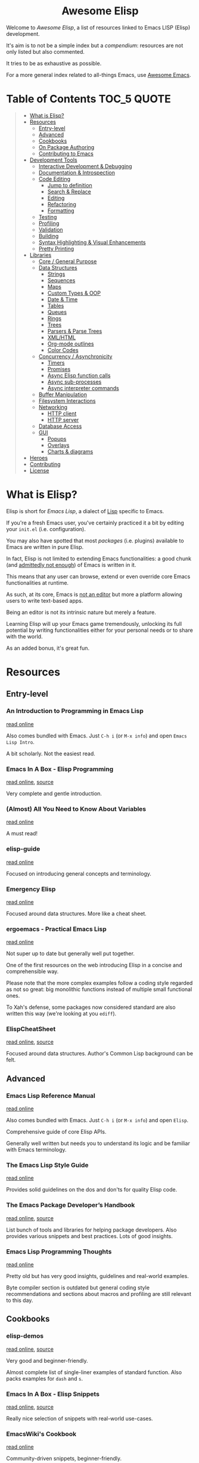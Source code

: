 #+HTML:<div align=center><a href="https://github.com/p3r7/awesome-elisp"><img alt="Emacs Logo" width="240" height="240" src="https://upload.wikimedia.org/wikipedia/commons/0/08/EmacsIcon.svg"></a>

* Awesome Elisp

#+HTML:</div>

Welcome to /Awesome Elisp/, a list of resources linked to Emacs LISP (Elisp) development.

It's aim is to not be a simple index but a /compendium/: resources are not only listed but also commented.

It tries to be as exhaustive as possible.

For a more general index related to all-things Emacs, use [[https://github.com/emacs-tw/awesome-emacs][Awesome Emacs]].


* Table of Contents                                                     :TOC_5:QUOTE:
#+BEGIN_QUOTE
- [[#what-is-elisp][What is Elisp?]]
- [[#resources][Resources]]
  - [[#entry-level][Entry-level]]
  - [[#advanced][Advanced]]
  - [[#cookbooks][Cookbooks]]
  - [[#on-package-authoring][On Package Authoring]]
  - [[#contributing-to-emacs][Contributing to Emacs]]
- [[#development-tools][Development Tools]]
  - [[#interactive-development--debugging][Interactive Development & Debugging]]
  - [[#documentation--introspection][Documentation & Introspection]]
  - [[#code-editing][Code Editing]]
    - [[#jump-to-definition][Jump to definition]]
    - [[#search--replace][Search & Replace]]
    - [[#editing][Editing]]
    - [[#refactoring][Refactoring]]
    - [[#formatting][Formatting]]
  - [[#testing][Testing]]
  - [[#profiling][Profiling]]
  - [[#validation][Validation]]
  - [[#building][Building]]
  - [[#syntax-highlighting--visual-enhancements][Syntax Highlighting & Visual Enhancements]]
  - [[#pretty-printing][Pretty Printing]]
- [[#libraries][Libraries]]
  - [[#core--general-purpose][Core / General Purpose]]
  - [[#data-structures][Data Structures]]
    - [[#strings][Strings]]
    - [[#sequences][Sequences]]
    - [[#maps][Maps]]
    - [[#custom-types--oop][Custom Types & OOP]]
    - [[#date--time][Date & Time]]
    - [[#tables][Tables]]
    - [[#queues][Queues]]
    - [[#rings][Rings]]
    - [[#trees][Trees]]
    - [[#parsers--parse-trees][Parsers & Parse Trees]]
    - [[#xmlhtml][XML/HTML]]
    - [[#org-mode-outlines][Org-mode outlines]]
    - [[#color-codes][Color Codes]]
  - [[#concurrency--asynchronicity][Concurrency / Asynchronicity]]
    - [[#timers][Timers]]
    - [[#promises][Promises]]
    - [[#async-elisp-function-calls][Async Elisp function calls]]
    - [[#async-sub-processes][Async sub-processes]]
    - [[#async-interpreter-commands][Async interpreter commands]]
  - [[#buffer-manipulation][Buffer Manipulation]]
  - [[#filesystem-interactions][Filesystem Interactions]]
  - [[#networking][Networking]]
    - [[#http-client][HTTP client]]
    - [[#http-server][HTTP server]]
  - [[#database-access][Database Access]]
  - [[#gui][GUI]]
    - [[#popups][Popups]]
    - [[#overlays][Overlays]]
    - [[#charts--diagrams][Charts & diagrams]]
- [[#heroes][Heroes]]
- [[#contributing][Contributing]]
- [[#license][License]]
#+END_QUOTE


* What is Elisp?

  Elisp is short for /Emacs Lisp/, a dialect of [[https://en.wikipedia.org/wiki/Lisp_programming_language][Lisp]] specific to Emacs.

  If you're a fresh Emacs user, you've certainly practiced it a bit by editing your =init.el= (i.e. configuration).

  You may also have spotted that most /packages/ (i.e. plugins) available to Emacs are written in pure Elisp.

  In fact, Elisp is not limited to extending Emacs functionalities: a good chunk (and [[https://archive.fosdem.org/2020/schedule/event/emacsthoughts/][admittedly not enough]]) of Emacs is written in it.

  This means that any user can browse, extend or even override core Emacs functionalities at runtime.

  As such, at its core, Emacs is [[https://www.eigenbahn.com/2020/01/12/emacs-is-no-editor][not an editor]] but more a platform allowing users to write text-based apps.

  Being an editor is not its intrinsic nature but merely a feature.

  Learning Elisp will up your Emacs game tremendously, unlocking its full potential by writing functionalities either for your personal needs or to share with the world.

  As an added bonus, it's great fun.


* Resources

** Entry-level

*** An Introduction to Programming in Emacs Lisp

    [[https://www.gnu.org/software/emacs/manual/html_node/eintr/index.html][read online]]

    Also comes bundled with Emacs.
    Just =C-h i= (or =M-x info=) and open =Emacs Lisp Intro=.

    A bit scholarly. Not the easiest read.


*** Emacs In A Box - Elisp Programming

    [[http://caiorss.github.io/Emacs-Elisp-Programming/Elisp_Programming.html][read online]], [[https://github.com/caiorss/Emacs-Elisp-Programming/blob/master/Elisp_Programming.org][source]]

    Very complete and gentle introduction.


*** (Almost) All You Need to Know About Variables

    [[https://with-emacs.com/posts/tutorials/almost-all-you-need-to-know-about-variables/][read online]]

    A must read!


*** elisp-guide

    [[https://github.com/chrisdone/elisp-guide][read online]]

    Focused on introducing general concepts and terminology.


*** Emergency Elisp

    [[http://steve-yegge.blogspot.com/2008/01/emergency-elisp.html][read online]]

    Focused around data structures.
    More like a cheat sheet.


*** ergoemacs - Practical Emacs Lisp

    [[http://ergoemacs.org/emacs/elisp.html][read online]]

    Not super up to date but generally well put together.

    One of the first resources on the web introducing Elisp in a concise and comprehensible way.

    Please note that the more complex examples follow a coding style regarded as not so great: big monolithic functions instead of multiple small functional ones.

    To Xah's defense, some packages now considered standard are also written this way (we're looking at you =ediff=).


*** ElispCheatSheet

    [[https://alhassy.github.io/ElispCheatSheet/][read online]], [[https://github.com/alhassy/ElispCheatSheet][source]]

    Focused around data structures.
    Author's Common Lisp background can be felt.


** Advanced

*** Emacs Lisp Reference Manual

    [[https://www.gnu.org/software/emacs/manual/html_node/elisp/index.html][read online]]

    Also comes bundled with Emacs.
    Just =C-h i= (or =M-x info=) and open =Elisp=.

    Comprehensive guide of core Elisp APIs.

    Generally well written but needs you to understand its logic and be familiar with Emacs terminology.


*** The Emacs Lisp Style Guide

    [[https://github.com/bbatsov/emacs-lisp-style-guide][read online]]

    Provides solid guidelines on the dos and don'ts for quality Elisp code.


*** The Emacs Package Developer’s Handbook

    [[https://alphapapa.github.io/emacs-package-dev-handbook/][read online]], [[https://github.com/alphapapa/emacs-package-dev-handbook][source]]

    List bunch of tools and libraries for helping package developers.
    Also provides various snippets and best practices.
    Lots of good insights.


*** Emacs Lisp Programming Thoughts

    [[https://www.nongnu.org/emacs-tiny-tools/elisp-coding/][read online]]

    Pretty old but has very good insights, guidelines and real-world examples.

    Byte compiler section is outdated but general coding style recommendations and sections about macros and profiling are still relevant to this day.


** Cookbooks

*** elisp-demos

    [[https://github.com/xuchunyang/elisp-demos/blob/master/elisp-demos.org][read online]], [[https://github.com/xuchunyang/elisp-demos][source]]

    Very good and beginner-friendly.

    Almost complete list of single-liner examples of standard function.
    Also packs examples for =dash= and =s=.


*** Emacs In A Box - Elisp Snippets

    [[http://caiorss.github.io/Emacs-Elisp-Programming/Elisp_Snippets.html][read online]], [[https://github.com/caiorss/Emacs-Elisp-Programming/blob/master/Elisp_Snippets.org][source]]

    Really nice selection of snippets with real-world use-cases.


*** EmacsWiki's Cookbook

    [[https://www.emacswiki.org/emacs/ElispCookbook][read online]]

    Community-driven snippets, beginner-friendly.


*** @alphapapa's unpackaged.el

    [[https://alphapapa.github.io/unpackaged.el/][read online]], [[https://github.com/alphapapa/unpackaged.el][source]]

    Real-world selection of snippets, not beginner-friendly.


** On Package Authoring

   [[#the-emacs-lisp-styleguide][The Emacs Lisp Style Guide]] applies all the more in this context.


*** Article: Take Your Emacs to the Next Level by Writing Custom Packages

    [[https://spin.atomicobject.com/2016/05/27/write-emacs-package/][read online]]

    Real world experience of a user writing and submitting his first package.


*** MELPA recommandations

    [[https://github.com/melpa/melpa/blob/master/CONTRIBUTING.org#making-your-package-ready-for-inclusion][read online]]

    There's a high chance that you'll be uploading your package on [[https://melpa.org/][MELPA]].

    They have clear recommandations.

    Don't worry, for your first submissions, they will be very comprehensive and will help you fixing what's wrong.


** Contributing to Emacs

   The [[https://www.gnu.org/software/emacs/CONTRIBUTE][CONTRIBUTE]] file is the official document describing the process.
   Additional development tips and coding conventions can be found in the [[https://www.gnu.org/software/emacs/manual/html_node/elisp/Tips.html#Tips][Elisp Manual]].

   =M-x view-emacs-todo= shows a lists of TODO items you might want to work on.
   You can also browse the bug archive using =M-x debbugs-gnu= using the [[https://elpa.gnu.org/packages/debbugs.html][debbugs]] package.

   [[https://archive.casouri.cat/note/2020/contributing-to-emacs/][Contributing to Emacs]] gives some helpful background information and overview about the contribution workflow for newcomers.


* Development Tools

  By default, Emacs is already pretty well set up for Elisp development.

  But some features can be hard to learn and some stuff can be improved with additinal packages.

  See also those talks [[https://github.com/p3r7/awesome-elisp#john-wiegley-jwiegley][John Wiegley]] gave about hist setup for Elisp development:
  - [[https://www.youtube.com/watch?v=QFClYrhV1z4][Emacs Lisp Development - @ Emacs Conference 2013]]
  - [[https://sachachua.com/blog/2015/04/2015-04-08-emacs-lisp-development-tips-with-john-wiegley/][Emacs Lisp Development Tips - Sacha Chua Emacs Chat 2015-04-08]].


** Interactive Development & Debugging

   Emacs is built with interactive development in mind.

   You could spend days developing Elisp code without ever having to restart Emacs.

   Standard /commands/ used are:
   - =eval-last-sexp= (=C-x C-e=)
   - =eval-defun= (=C-M-x=)
   - =eval-buffer=
   - =eval-region=

   The =*scratch*= buffer also provides a temporary zone to try and test ideas.
   In it can be used =eval-print-last-sexp= (=C-j=) which acts like =eval-last-sexp= but also prints the result after the /s-exp/ in the buffer.

   =eval-expression= (=M-:=) allows quickly evaluating a /s-exp/ from anywhere by entering it in the /minibuffer/.

   For logging, function =(message "<text>")= allows printing into the =*Messages*= buffer.

   For debugging, the most basic command is =toggle-debug-on-error= to get a stacktrace.

   See also:
   - [[https://www.masteringemacs.org/article/evaluating-elisp-emacs][Mastering Emacs - Evaluating Elisp in Emacs]]


**** IELM

     /standard/ (bundled with every Emacs install)

     Stands for Inferior Emacs Lisp Mode.

     Provides a [[https://en.wikipedia.org/wiki/Read%E2%80%93eval%E2%80%93print_loop][REPL]] for evaluating Elisp code.


**** edebug

     [[https://github.com/emacs-mirror/emacs/blob/master/lisp/emacs-lisp/edebug.el][source]], [[https://www.gnu.org/software/emacs/manual/html_node/elisp/Edebug.html][doc]]

     /standard/ (bundled with every Emacs install)

     edebug is the interactive Elisp debugger.

     The documentation is a bit rough to get started.
     I recommend reading this series of posts:
     - [[https://endlessparentheses.com/debugging-emacs-lisp-part-1-earn-your-independence.html][Endless Parentheses - Debugging Elisp Part 1: Earn your independence]]
     - [[https://endlessparentheses.com/debugging-emacs-lisp-part-1-earn-your-independence.html][Endless Parentheses - Debugging Elisp Part 2: Advanced topics]]

     You can also read the dedicated [[https://www.gnu.org/software/emacs/manual/html_node/eintr/Debugging.html][chapter in book An Introduction to Programming in Emacs Lisp]].


**** trace

     [[https://github.com/emacs-mirror/emacs/blob/master/lisp/emacs-lisp/trace.el][source]]

     /standard/ (bundled with every Emacs install)

     Provides a simple facility to output a trace of function calls into a buffer (=*trace-buffer*=).

     Tracing is switched on / off with /commands/ =trace-function=, =untrace-function= and =untrace-all=.


**** macrostep

     [[https://github.com/joddie/macrostep][source & doc]]

     Interactive macro expander.

     Expand nested macros one by one.

     Way better than using default =macroexpand=.


**** eval-expr

     [[https://github.com/jwiegley/eval-expr][source]]

     Provides =eval-expr=, an enhanced =eval-expression= command.

     Some highlights:
     - automatic display of output in temp buffer if too big
     - allows pretty printing of results (with =pp=)
     - invalid /s-expr/ don't have to be retyped on 2nd try


**** eval-sexp-fu

     [[https://github.com/emacsmirror/eval-sexp-fu][source]]

     Visual improvment.

     Flashes the sexps during the evaluation.


**** eros

     [[https://github.com/xiongtx/eros][source]]

     Show evaluation results inline.


** Documentation & Introspection

   To get the documentation of a symbol, you could use one of the built-in:
   - =describe-symbol=: get documentation of symbol
   - =describe-function=: get documentation of function
   - =describe-variable=: get documentation of variable
   - =describe-key=: get documentation of /command/ associated with keybinding

   These would spawn a =*Help*= buffer. Hence documentation in Emacs is often referred to as the /help/.
   For searching through symbols Emacs also comes with various =apropos-*= commands which populate a buffer with your search results.

   Some packages improve on these.


*** helpful

    [[https://github.com/Wilfred/helpful][source & doc]]

    Provides more contextual information.

    | helpful command     | default command     | comment                                                            |
    |---------------------+---------------------+--------------------------------------------------------------------|
    | =helpful-at-point=  | =describe-symbol=   |                                                                    |
    | =helpful-callable=  | no equivalent       | like =helpful-function= but also works on macros and special forms |
    | =helpful-function=  | =describe-function= |                                                                    |
    | =helpful-macro=     | no equivalent       |                                                                    |
    | =helpful-variable=  | =describe-variable= |                                                                    |
    | =helpful-key=       | =describe-key=      |                                                                    |


*** elisp-demos

    [[https://github.com/xuchunyang/elisp-demos][source]]

    Provides usage examples in the =*Help*= buffer.


*** which-key

    [[https://github.com/justbur/emacs-which-key][source & doc]]

    =which-key= is like an always-on =describe-key=.

    It displays automatically all the possible keybindings following a key prefix.


*** suggest

    [[https://github.com/Wilfred/suggest.el][source]]

    Discover elisp functions by specifying input and the desired output.


** Code Editing

*** Jump to definition

   To jump to the definition of a symbol Emacs provides =xref-find-definitions=. In practice it works with nicely with functions but is kind of hit-or-miss with variables.

   In addition, the following more specialised functions exist:
   - =find-function=: go to the definition of function
   - =find-variable=: go to the definition of function
   - =find-library=: go to the definition of /feature/ (i.e. module, package)

   Better options exists so that you don't have to remember all of these.

   Honorable mention: [[https://github.com/purcell/elisp-slime-nav][elisp-slime-nav]], that can be seen as an ancestor to =elisp-def=.
   If you want to jump to symbols in files which aren't loaded in your Emacs you can fallback to the more general [[https://github.com/jacktasia/dumb-jump][dumb-jump]] package.

**** elisp-def

    [[https://github.com/Wilfred/elisp-def][source & doc]]

    Provides =elisp-def= that allows jumping to the definition of function / variable / feature.

    Like a better =xref-find-definitions=.

    Is able to distinguish between functions / variables / features depending on the context.

    Also handles macros, functions defined through macros and let-bound variables.


*** Search & Replace

    In Emacs regular expressions can make use of syntax information provided by the major-mode. This means that to some extend semantic searches are possible with =isearch= and =occur=.
    To search and jump to toplevel definitions of a buffer you can use the built-in =imenu=. The [[https://github.com/vspinu/imenu-anywhere][imenu-anywhere]] package allows to extend the scope to buffers of the same project or mode.

**** elisp-refs

     [[https://github.com/Wilfred/elisp-refs][source]]

     Semantic code search for Elisp which parses the code instead of doing dump text searches.


**** el-search

     [[https://elpa.gnu.org/packages/el-search.html][source]]

     Lets you execute search and replace operations on symbolic expressions. For example you can search for things like defvars which don't specify an init value using the pattern `(defvar ,_)`.


*** Editing

    Honorable mentions:
    - [[https://github.com/joaotavora/yasnippet][YASnippet]]: generic (not Elisp-specific) equivalent to =speed-of-thought-lisp= but less context-aware and requiring a specific key combination to trigger. Can be used complementarily.


**** speed-of-thought-lisp

     [[https://github.com/Malabarba/speed-of-thought-lisp][source]]

     Allows writting Elisp blazingly fast with the use of context-aware abbreviations triggered after =<SPACE>= keypress.


**** elisp-docstring

     [[https://github.com/Fuco1/elisp-docstring-mode][source]]

     Allows editing docstrings in a temporary buffer with enriched syntax highlighting and automated special character escaping.


*** Refactoring

**** elisp-depmap

     [[https://github.com/mtekman/elisp-depmap.el][source]]

     Aids the refactoring process by presenting a graphical visualization of project dependencies.


**** emacs-refactor

     [[https://github.com/Wilfred/emacs-refactor][source]]

     Contains various refactoring commands for Elisp.


**** lispy

     [[https://github.com/abo-abo/lispy][source]]

     Contains refactoring commands and invents its own editing language for editing Lisp code in general.


*** Formatting

**** aggressive-indent-mode

     [[https://github.com/Malabarba/aggressive-indent-mode][source & doc]]

     Auto-indents code as you type.


**** elfmt

     [[https://github.com/riscy/elfmt][source]]

     Focuses on placement of lists and tries to break lines at =fill-column=


** Testing

   For simulating interactive user input, consider using libraries such as [[#with-simulated-input][with-simulated-input]] (launch /commands/) and [[#dokey][dokey]] (simulated keyboard shortcut presses).

**** ERT

     [[https://www.gnu.org/software/emacs/manual/html_node/ert/index.html][doc]]

     /standard/ (bundled with every Emacs install)

     Stands for /"Emacs Lisp Regression Testing"/.

     Featureful and easy to use.

     Suitable for [[https://en.wikipedia.org/wiki/Unit_testing][unit tests]].


**** Buttercup

     [[https://github.com/jorgenschaefer/emacs-buttercup][source & doc]]

     /Behavior-Driven Emacs Lisp Testing/

     Especially suitable for [[https://en.wikipedia.org/wiki/Integration_testing][integration tests]].

     Allows defining test suites (i.e. goups of related tests) with a shared context (through /set-up/ and /tear-down/ phases).

     Also provides mocking capabilities.


** Profiling

   You can profile interactive usage using =profiler-start=, =profiler-stop= and inspect the results with =profiler-report=.
   This can help figuring out the reason for speed problems during interaction.

   To test individual forms Emacs comes with the =benchmark= library. The [[https://github.com/alphapapa/emacs-package-dev-handbook#profiling--optimization][The Emacs Package Developer’s Handbook]] contains various helpers and additional information for benchmarking.


** Validation

   Emacs provides various functions to validate an Elisp file / project:
   - =byte-compile-file=: validate the file compiles cleanly
   - =checkdoc=: validate the documentation
   - =check-declare-file= / =check-declare-directory=: validate the declaration of symbols
   - =package-lint-current-buffer=: validate format for submitting as a package

   It's tedious to run manually each and every of those commands. Thankfully projects aim at making this process easier.

   For maximum efficiency, they can be integrated into a [[https://en.wikipedia.org/wiki/Continuous_integration][CI]] chain (/GitHub actions/ or /Travis/).


**** melpazoid

     [[https://github.com/riscy/melpazoid][source & doc]]

     In addition to standard validation, it adds a license checker and some [[https://github.com/riscy/melpazoid/blob/master/melpazoid/melpazoid.el][additional checks]].

     Created by MELPA member [[https://github.com/riscy][@riscy]] to validate submissions.

     Does not run tests.

     Provides recipes for integration with /GitHub actions/ or /Travis/.


**** makem.sh

     [[https://github.com/alphapapa/makem.sh][source & doc]]

     Very straightforward way to validate an Emacs package folder / repository.

     Provides a makefile with different targets to run.

     Implemented in bash with a makefile wrapper.

     Performs linting (=make lint=), tests (=make test=) or everything (=make all=).

     In addition to standard checks, also validates indentation and optionally [[#elsa][elsa]] checks.

     Supports both ERT and buttercup tests.

     One drawback is that this makem.sh sources have to be dropped in each of your package source repository.

     Provides recipes for integration with /GitHub actions/.


**** makel

     [[https://gitea.petton.fr/DamienCassou/makel][source & doc]]

     Provides a makefile with different targets to run.

     Implemented completely as a makefile.

     Requires a bit of configuration for each package.

     One drawback is that this makel sources have to be dropped in each of your package source repository.

     No CI integration recipes.


**** elisp-check

     [[https://github.com/leotaku/elisp-check][source]]

     A zero config github action to validate packages.


**** auto-compile

     [[https://github.com/emacscollective/auto-compile][source]]

     Compiles current file on save and display compile errors/warnings in the mode-line.


**** elisp-lint

     [[https://github.com/gonewest818/elisp-lint][elisp-lint]]

     Performs standard validation of specified file. Also checks for indentation.

     No CI integration recipes.


**** elsa

     [[https://github.com/emacs-elsa/Elsa][source]]

     Static Elisp code analyzer providing helpful hints.

     Can be launched directly from [[#makem.sh][makem.sh]].


**** package-lint

     [[https://github.com/purcell/package-lint][source]]

     Lints Elisp files for requirements of packages. Can be integrated with flycheck (a general linter framework) by installing [[https://github.com/purcell/flycheck-package][flyspell-package]].


** Building

   Those tools, in addition to what those in the [[#validation][Validation]] section provide, are full-fledged build-definition tools, allowing to make complex CI/CD chains.

   They require a fair amount of configuration and are not for the faint of heart.

   They only seem necessary when building larger packages with exotic dependencies.


**** Eldev

     [[https://github.com/doublep/eldev][source & doc]]

     Stands for /"Elisp Development Tool"/.

     Certainly the most modern of the lot.

     100% written in Elisp.

     One small drawback is that it does not run in a dedicated isolated Emacs process.


**** cask

    [[https://cask.readthedocs.io/en/latest/][doc]], [[https://github.com/cask/cask][source]]

    Pretty advanced and hard to get into.

    Implemented in python.

    Runs in a dedicated isolated Emacs process


**** emake

     [[https://github.com/vermiculus/emake.el][source & doc]]

     The most simple to use from this list.

     Implemented in Elisp with a makefile wrapper.

     Easier to integrate with CI tools such as /Travis/.


** Syntax Highlighting & Visual Enhancements

   Several packages provide visual improvements and extend default syntax highlighting (/font locking/ in Emacs lingo).

   All those listed bellow are complementary.

   Honorable mentions:
    - [[https://github.com/Fanael/highlight-defined][highlight-defined]] which is superseded by =lisp-extra-font-lock= functionalities

   Not Elisp-specific but commonly used in the context of Elisp development:
    - traditionally, /form feed/ characters (=^L=) are used in Elisp source as a section delimiters. Either [[https://github.com/purcell/page-break-lines][page-break-lines]] or [[https://depp.brause.cc/form-feed/][form-feed]] can be used to display them as intended.
    - for those that barely parentheses, [[https://github.com/tarsius/paren-face][paren-face]] can be used to dim them in Lisp-based modes
    - for those that love parentheses, [[https://github.com/Fanael/rainbow-delimiters][rainbow-delimiters]] allows displaying them in different colors depending on their nesting depth

*** lisp-extra-font-lock

    [[https://github.com/Lindydancer/lisp-extra-font-lock][source & doc]]

    Various additional syntax highlightings.

    Killer feature is having different faces for /special/ vars (global) VS /normal/ ones (local).


*** highlight-function-calls

   [[https://github.com/alphapapa/highlight-function-calls][source & doc]]

   Make functions calls stand out with a specific face.


*** cl-lib-highlight

    [[https://github.com/skeeto/cl-lib-highlight][source & doc]]

    Provides additional / alternative font-locking for =cl-lib= symbols, to make them stand out in your code.

    Also highlights deprecated =cl= symbols with a different face. Useful when reading legacy code.


*** easy-escape

   [[https://github.com/cpitclaudel/easy-escape][source & doc]]

   Make regular expression strings more readable.


*** nameless

    [[https://github.com/Malabarba/Nameless][source & doc]]

    Hide prefix in symbols of a package.


** Pretty Printing

**** pp

     [[https://github.com/emacs-mirror/emacs/blob/master/lisp/emacs-lisp/pp.el][source]]

     /standard/ (bundled with every Emacs install)

     Standard Emacs pretty-printing util.


**** ppp

     [[https://github.com/conao3/ppp.el][source & doc]]

     Advanced pretty-printing utils.


* Libraries

  Traditionally, it was recommended to not use external libs/dependencies and prefer using standard APIs bundled with Emacs.

  These recommendation are still mostly valid but predated the advent of =package.el=.

  Some external libs are now considered "standard", as lots of popular packages use them and they can outperform standard implementations while still being simpler to use (e.g. =dash=).

  Some libraries might be listed several times, as they fit in several categories (e.g. =subr-x=, =dash=).


** Core / General Purpose

**** cl-lib

     /standard/ (bundled with every Emacs install)

     Lib extending Elisp with functionalities inherited from Common Lisp.

     Just do a =(require 'cl-lib)= to use it.


**** subr-x

     [[https://github.com/emacs-mirror/emacs/blob/master/lisp/emacs-lisp/subr-x.el][source]]

     /standard/ (bundled with every Emacs install)

     Intended as an extension to [[https://github.com/emacs-mirror/emacs/blob/master/lisp/subr.el][subr.el]], the core library of basic functions written in Elisp.

     Provides:
     - threading macros (/a la/ Clojure, =thread-first= and =thread-last=)
     - additional binding helpers (=if-let=, =if-let*=, =when-let=, =when-let*= and =and-let*=)    - hash-table manipulation helper (=hash-table-empty-p=, =hash-table-keys= and =hash-table-values=)
     - string manipulation helper (=string-empty-p=, =string-blank-p=, =string-join=, =string-trim=, =string-trim-left=, =string-trim-right=, =string-remove-prefix= and =string-remove-suffix=)
     - region manipulation helpers (=replace-region-contents=)


**** dash

     [[https://github.com/magnars/dash.el][source & doc]]

     /informal standard/ (not bundled with Emacs, but used everywhere)

     Even though this lib revolves primarily around list manipulation, it also offers for general purpose utils.

     Those are:
     - [[https://github.com/magnars/dash.el#threading-macros][threading macros]]
     - [[https://github.com/magnars/dash.el#function-combinators][function combinators]]
     - [[https://github.com/magnars/dash.el#binding][additional binding helpers]]

     They all seem to be heavily inspired by Clojure.


**** el-patch

     [[https://github.com/raxod502/el-patch][source and doc]]

     More perene advices, get notified when they break.


**** anaphora

     [[https://github.com/rolandwalker/anaphora][source & doc]]

     Allows the definition of anaphoric functions (as can be found in Common Lisp, Clojure...).


**** with-simulated-input

     [[https://github.com/DarwinAwardWinner/with-simulated-input][source & doc]]

     /informal standard/ (not bundled with Emacs, but used everywhere)

     Simulate user interactions (i.e. launch /commands/).

     Mostly usefull for writing tests.


**** dokey

     [[https://github.com/ernstvanderlinden/emacs-dokey][source & doc]]

     Trigger keyboard events.


**** signal

     [[https://github.com/Mola-T/signal][source & doc]]

     Reimplementation of hooks, with more advanced features.


**** weak-ref

     [[https://github.com/skeeto/elisp-weak-ref][source & doc]]

     Allows creating weak reference to vars.
     Weak reference offer better performance but can be garbage collected.


**** fn

     [[https://github.com/troyp/fn.el][source & doc]]

     Provides macros for a more concise lambda syntax, /a la/ Clojure.


** Data Structures

*** Strings

**** subr-x

     [[https://github.com/emacs-mirror/emacs/blob/master/lisp/emacs-lisp/subr-x.el][source]]

     /standard/ (bundled with every Emacs install)

     Provide the following helpers: =string-empty-p=, =string-blank-p=, =string-join=, =string-trim=, =string-trim-left=, =string-trim-right=, =string-remove-prefix= and =string-remove-suffix=.


**** s

     [[https://github.com/magnars/s.el][source & doc]]

     /informal standard/ (not bundled with Emacs, but used everywhere)

     Advanced yet easy to use string manipulation helpers.


**** rx

     [[https://francismurillo.github.io/2017-03-30-Exploring-Emacs-rx-Macro/][tutorial]], [[https://github.com/emacs-mirror/emacs/blob/master/lisp/emacs-lisp/rx.el][source]]

     /standard/ (bundled with every Emacs install)

     Macro for helping writing Elisp regexp.


**** xr

     [[https://github.com/mattiase/xr][source & doc]]

     Convert regexp to their more human-readable =rx= macro form.

     Also provides regexp linting, detecting mistakes and bad practices.

     Relies on its own internal [[#parsers--parse-trees][parser]].


*** Sequences

**** seq

     [[https://github.com/emacs-mirror/emacs/blob/master/lisp/emacs-lisp/seq.el][source]], [[https://github.com/NicolasPetton/seq.el][doc]]

     /standard/ (bundled with every Emacs install, since version 25)


**** dash

     [[https://github.com/magnars/dash.el][source & doc]]

     /informal standard/ (not bundled with Emacs, but used everywhere)

     Advanced yet easy to use list manipulation helpers.
     Lots of them also have alternative anaphoric forms.


**** stream

     [[https://github.com/NicolasPetton/stream][source & doc]]

     Allows defining streams of data as data sequences.
     Compatible w/ seq.el.


**** trie

     [[http://www.dr-qubit.org/predictive/trie.el][source]]

     Provides APIs for building and manipulating /tries/, sequence-like data structures where both storage and retrieval are space- and time-efficient.

     Stored elements must be ordered sequences, i.e. strings (most common use-case), lists or vectors.


*** Maps

    (Hash)maps are a special type of sequences that allow representing a list of key / value pairs.
    In other languages they can also be called associative arrays or dictionaries.

    In Elisp, a map can be represented as:
    - an [[https://www.gnu.org/software/emacs/manual/html_node/elisp/Association-Lists.html][alist]] (association list, preserving element order)
    - a [[https://www.gnu.org/software/emacs/manual/html_node/elisp/Property-Lists.html][plist]] (property list, more human-readable)
    - an [[https://www.gnu.org/software/emacs/manual/html_node/elisp/Hash-Tables.html][hash-table]]

    | data structure | human-readability | insert speed | lookup speed         | ordered? |
    |----------------+-------------------+--------------+----------------------+----------|
    | alist          | meh               | fastest      | slower as data grows | yes      |
    | plist          | very good         | ok           | fast                 | no       |
    | hash-table     | ok                | ok           | very fast            | no       |


    The official doc also has [[https://www.gnu.org/software/emacs/manual/html_node/elisp/Plists-and-Alists.html][a nice section comparing plists and alists]].

    tl;dr:
    - planning on doing lots of inserts and a few lookups (or mostly on recent elements), use an alist
    - planning on having a big number of elements and lookup speed is critical, use an hash-map
    - every other case, use a plist

    Older Emacs packages tend to rely mostly on alists, sometimes for no good reason.

    Each data structure has its own APIs to get/insert/update.

    Thankfully, some libraries provide an abstraction layer that allows having a single API for multiple data structures.

    I would recommend sticking with thee default =map.el= library, unless you really enjoy the Clojure syntax in which case =a.el= is also a nice choice.
    If you know for sure that you want to stick with an alist or a hash-table or  =asoc.el= and =ht= are high quality choice.


**** map

     [[https://github.com/emacs-mirror/emacs/blob/master/lisp/emacs-lisp/map.el][source]]

     /standard/ (bundled with every Emacs install, since version 25)

     supports: alists, plists and hash-tables.

     Shared API for all 3 Elisp map objects.
     Weirdly enough, plists are called "arrays" in its source/inline docs.

     No documentation other than what is inlined in source.


**** asoc

     [[https://github.com/troyp/asoc.el][source & doc]]

     /informal standard/ (not bundled with Emacs, but used everywhere)

     supports: only alists.

     Nice set of additional APIs for alists.


**** ht

     [[https://github.com/Wilfred/ht.el][source & doc]]

     /informal standard/ (not bundled with Emacs, but used everywhere)

     supports: only hash-tables, but allow converting from/to alists and plists.

     Nice set of additional APIs for hash-tables.


**** a

     [[https://github.com/plexus/a.el][source & doc]]

     supports: alists and hash-tables.

     Shared API for alists and hash-tables.
     Like =map.el=, but in a more "Clojurey" syntax.


**** kv

     [[https://github.com/nicferrier/emacs-kv][source & doc]]

     support: mostly alists, but allow converting from/to alists and plists.


**** dict-tree

     [[http://www.dr-qubit.org/predictive/dict-tree.el][source]]

     Provides APIs for building and manipulating /Dictionary trees/, hybrid between [[#trie][tries]] and hash tables.

     Think about it as a more storage-efficient hash tables.


*** Custom Types & OOP

    Can be done natively using [[https://www.gnu.org/software/emacs/manual/html_node/elisp/Records.html#Records][records]], additional custom user-defined types.

**** cl-lib (defstruct API)

     [[https://www.gnu.org/software/emacs/manual/html_node/cl/Structures.html][API documentation]]

     /standard/ (bundled with every Emacs install)

     One part of =cl-lib= is APIs to define and manipulate C-like data structures, strongly typed.

     Provides the =cl-defstruct= macro.

     Built on top of the native [[https://www.gnu.org/software/emacs/manual/html_node/elisp/Records.html#Records][records]] system.

     See also this blog post from @skeeto: [[https://nullprogram.com/blog/2018/02/14/][Options for Structured Data in Emacs Lisp]]


**** EIEIO

     [[https://www.gnu.org/software/emacs/manual/html_mono/eieio.html][doc]]

     /standard/ (bundled with every Emacs install)

     Stands for /Enhanced Implementation of Emacs Interpreted Objects/.

     Brings an OOP layer to Elisp, based upon the /Common Lisp Object System/ (CLOS).

     Provides the =defclass= macro.

     Built on top of the native [[https://www.gnu.org/software/emacs/manual/html_node/elisp/Records.html#Records][records]] system.


*** Date & Time

**** ts

     [[https://github.com/alphapapa/ts.el][source & doc]]

     /informal standard/ (not bundled with Emacs, but used everywhere)

     Advanced yet easy to use datetiem / timestamp library.


**** datetime

     [[https://github.com/doublep/datetime][source & doc]]

     Library for parsing, formatting, matching and recoding timestamps and date-time format strings.


**** datetime-format

     [[https://github.com/emacs-php/emacs-datetime][source & doc]]

     Provides =datetime-format=, inspired by PHP’s =Datetime::format= method.


*** Tables

**** tabulated-list

     /standard/ (bundled with every Emacs install)

     Library for defining, manipulating and displaying tables.


**** tablist

     [[https://github.com/politza/tablist][source & doc]]

     /informal standard/ (not bundled with Emacs, but used everywhere)

     Extension to =tabulated-list=, adding possibility to mark and filter items.


**** navigel

     [[https://github.com/DamienCassou/navigel][source]]

     Facilitate the creation of =tabulated-list=-based UIs.

     Also relies on =tablist=.


**** cell

     [[http://xelf.me/cell.html][doc]], [[https://gitlab.com/dto/mosaic-el/blob/master/cell.el][source]]

     Provides =cell-mode=, major mode for building spreadsheet-based user-interfaces.


**** ctable

     [[https://github.com/kiwanami/emacs-ctable][source & doc]]

     Library for defining, manipulating and displaying tables.


*** Queues

**** queue

     [[http://www.dr-qubit.org/predictive/queue.el][source]]

     /standard/ (bundled with every Emacs install)

     Provides FIFO / FILO queue APIs.


**** fifo-class

     [[https://github.com/mola-T/fifo-class][source & doc]]

     An EIEIO abstract class class to provide FIFO methods to /[[https://www.gnu.org/software/emacs/manual/html_node/eieio/Slot-Options.html][slots]]/.


*** Rings

    Even though =ring= is the standard implementation, some core libs use their own internal implementation (e.g. the [[https://www.gnu.org/software/emacs/manual/html_node/eintr/ring-file.html][kill-ring]]).


**** ring

     [[https://github.com/emacs-mirror/emacs/blob/master/lisp/emacs-lisp/ring.el][source]]

     /standard/ (bundled with every Emacs install)

     Provides APIs to create and manipulate a ring data structure.

     Used by: =ERC=


*** Trees

**** heap

     [[http://www.dr-qubit.org/predictive/heap.el][source]]

     Provides APIs to build and manipulate a /ternary/ (at most 3 children per node) /heap/ (self-sorting tree).


**** avl-tree

     [[http://www.dr-qubit.org/predictive/avl-tree.el][source]]

     /standard/ (bundled with every Emacs install)

     Provides APIs to build and manipulate a self-balancing binary tree.


**** hierarchy

     [[https://github.com/DamienCassou/hierarchy][source & doc]], [[https://emacs.cafe/emacs/guest-post/2017/06/26/hierarchy.html][blog post]]

     Allows defining trees as well as displaying them.


**** treepy

     [[https://github.com/volrath/treepy.el][source & doc]]

     Allows defining and traversing trees.


**** rbit

     [[http://elpa.gnu.org/packages/rbit.html][source]]

     Self-balancing interval trees.

     Implementation of Chris Okasaki's algorithm from [[https://dl.acm.org/citation.cfm?id=968578.968583&coll=DL&dl=GUIDE]["Red-black trees in a functional setting", JFP'99]].


*** Parsers & Parse Trees

    Those libraries allow parsing a document in a format / language and converting it to an tree, called an an [[https://en.wikipedia.org/wiki/Abstract_syntax_tree][AST]].


**** parse-it

     [[https://github.com/jcs-elpa/parse-it][source & doc]]

     Regexp-based parser, supporting a bunch of languages.


**** tree-sitter

     [[https://ubolonton.github.io/emacs-tree-sitter/][doc]], [[https://github.com/ubolonton/emacs-tree-sitter/][source]], [[https://www.reddit.com/r/emacs/comments/chnxzm/dynamic_module_binding_for_treesitter_an/][reddit post]]

     Implemented as a module, binding with the [[https://tree-sitter.github.io/tree-sitter/][tree-sitter]] parser (written in Rust).


**** tNFA

     [[http://www.dr-qubit.org/predictive/tNFA.el][source]]

     Provides APIs to build and manipulate NFA (/Nondeterministic Finite Automaton/), i.e. a state machine / decision tree.

     It was built manily with regexp parsing in mind.


**** parsec

     [[https://github.com/cute-jumper/parsec.el][source & doc]]

     Parsing library in the spirit of Haskell's parsec.


**** pl

     [[https://github.com/jwiegley/emacs-pl][source & doc]]

     Parsing library in the spirit of Haskell's parsec. Somewhat limited.


*** XML/HTML

**** dom

     /standard/ (bundled with every Emacs install)

     DOM manipulation and searching functions.


**** xml-query

     [[https://github.com/skeeto/elfeed/blob/master/xml-query.el][source]]

     List-based XML selectors. Part of the elfeed package.


*** Org-mode outlines

    =org-mode= outlines can be considered both a file format and a tree format.
    =org-element.el= implements the parser used by =org-mode= to convert a text buffer into a tree structure (/parse-tree/).


**** org-ml

     [[https://github.com/ndwarshuis/org-ml][source & doc]]

     Functional manipulation of an org parse-tree.


**** org-ql

     [[https://github.com/alphapapa/org-ql][source & doc]]

     Query language ([[https://en.wikipedia.org/wiki/Domain-specific_language][DSL]]) for parsing, searching and filtering an org outline.

**** org-ba

     [[https://github.com/Fuco1/orgba][source & doc]]

     More user-friendly APIs for writting code for interacting with org documents.


*** Color Codes

**** color

     [[https://github.com/emacs-mirror/emacs/blob/master/lisp/color.el][source]]

     /standard/ (bundled with every Emacs install)


**** yk-color

     [[https://github.com/yurikhan/yk-color][source]]

     Color codes manipulation.


** Concurrency / Asynchronicity

   Concurrency in Elisp / Emacs is a hot topic.

   Due to its single-threaded nature, we can't do parallel processing unless using some dirty tricks (see [[#async][async]]).

   But that doesn't prevent us from doing concurrent processing, with say /timers/.

   Emacs recently extended this support with [[https://www.gnu.org/software/emacs/manual/html_node/elisp/Generators.html][generators]] (since 25.1) and [[https://www.gnu.org/software/emacs/manual/html_node/elisp/Threads.html][native threads]] (not what you might be thinking of, since 26.1).

   For more info on those subject, read:
   - [[https://www.emacswiki.org/emacs/NoThreading][emacswiki/No Threading]]
   - [[https://www.emacswiki.org/emacs/NoThreading][emacswiki/Concurrent Emacs]]
   - blog post from @skeeto: [[https://nullprogram.com/blog/2018/05/31/][Emacs 26 Brings Generators and Threads]]


*** Timers

**** timer

     [[https://github.com/emacs-mirror/emacs/blob/master/lisp/emacs-lisp/timer.el][source]]

     /standard/ (bundled with every Emacs install)

     Default timer lib.


**** named-timer

     [[https://github.com/DarwinAwardWinner/emacs-named-timer][source & doc]]

     Easier to use timer lib.


*** Promises & Delays

**** thunk.el

     [[https://github.com/emacs-mirror/emacs/blob/master/lisp/emacs-lisp/thunk.el][source]]

     /standard/ (bundled with every Emacs install)

     Provides an API for creating and dereferencing / evaluating /delays/.


**** promise.el

     [[https://github.com/chuntaro/emacs-promise][source & doc]]

     Reimplementation of the [[https://promisesaplus.com/][Promises/A+]] open standard (originally targeting Javascript).


**** aio

     [[https://github.com/skeeto/emacs-aio][source & doc]], [[https://nullprogram.com/blog/2019/03/10/][blog post]]

     Mostly an async/await lib but implements its own promise system internally.


*** Async Elisp function calls

**** deferred

     [[https://github.com/kiwanami/emacs-deferred][source & doc]]

     Not super-actively maintained, but featureful.

     Achieves concurrency through the use of timers.

     Also allows handling async (sub-)processes and HTTP calls with [[https://github.com/tkf/emacs-request][request.el bindings]].


**** async

     [[https://github.com/jwiegley/emacs-async][source & doc]]

     /informal standard/ (not bundled with Emacs, but used everywhere)

     Achieves true parallel processing by spawning a child Emacs sub-process.
     As such, necessary context needs to be passed w/ =async-inject-variables=.

     Supports defining callbacks.

     Offers bindings w/ =dired=, =bytecomp= and =smtp-mail=.


**** timp

     [[https://github.com/mola-T/timp][source & doc]]

     Multithreading through sub-processes with over-the-wire payload capabilities.

     Achieves true parallel processing by spawning a child Emacs sub-process for each thread.


**** aio

     [[https://github.com/skeeto/emacs-aio][source & doc]], [[https://nullprogram.com/blog/2019/03/10/][blog post]]

     Short for =async-io=.

     Allows writing coroutines with the async/await syntax found in Python's [[https://docs.python.org/3/library/asyncio.html][asyncio]].

     Internal representation relies on its own promise implementation and [[https://www.gnu.org/software/emacs/manual/html_node/elisp/Generators.html][generators]].


**** async-await

     [[https://github.com/chuntaro/emacs-async-await][source & doc]]

     Simple implementation of Async/Await, based on the TypeScript syntax.

     Relies on =promise.el= and [[https://www.gnu.org/software/emacs/manual/html_node/elisp/Generators.html][generators]]..


**** lcr

     [[https://github.com/jyp/lcr][source]]

     lcr stands for Lightweight CoRoutines.

     Seems to rely on timers.


*** Async sub-processes

    These libs only allow to run asynchronously command processes (as opposed to Elisp function calls).

    It can be done in standard with low-level function =make-process= or derivatives =start-process=, =make-pipe-process= and =start-process-shell-command=.

    Some advanced behaviours are hard to program, that's why wrapper libraries can help you.

    Notably:
    - ensuring the process is launched asynchronously (not blocking Emacs)
    - configuring callbacks (by binding a [[https://www.gnu.org/software/emacs/manual/html_node/elisp/Sentinels.html][sentinel]] to the process)


**** deferred

     [[https://github.com/kiwanami/emacs-deferred][source & doc]]

     Not super-actively maintained, but featureful.

     Also allows handling async Elisp function calls and HTTP calls with [[https://github.com/tkf/emacs-request][request.el bindings]].


**** bpr

     [[https://github.com/ilya-babanov/emacs-bpr][source & doc]]

     Stands for Background Process Runner.
     Allows running a command process in the background.

     Allows advanced callback behaviours.

     It relies on =start-process-shell-command=.


**** pfuture

     [[https://github.com/Alexander-Miller/pfuture][source & doc]]

     Allows running a command process in the background.

     Result can be handled either with a future (=pfuture-new=, =pfuture-result=) or a callback (=pfuture-callback=).

     It relies on =make-pipe-process= for the future-based implementation and =make-process= for the callback one.


*** Async interpreter commands

    Emacs provides a layer on top of =make-process= for spawning commands from a shell interpreter (i.e. =bash= or =zsh=).

    These are provided by =simple.el= ([[https://github.com/emacs-mirror/emacs/blob/master/lisp/simple.el][source]]).

    The async version of these command is =async-shell-command=.

    Some advanced behaviours are hard to program, that's why wrapper libraries can help you.


**** friendly-shell-command

     [[https://github.com/p3r7/friendly-shell][source & doc]]

     =friendly-shell-command= provides =friendly-shell-command-async=, a wrapper around =async-shell-command= with easier access to advanced behaviours thanks to optional keyword arguments.

     It notably eases associating a callback to the end of the execution.


** Buffer Manipulation

**** b

     [[https://github.com/emacs-php/b.el][source & doc]]

     Utility functions for buffer manipulation.


**** tp

     [[https://github.com/alphapapa/tp.el][source]]

     Utilities for helping with manipulating a buffer's [[https://www.gnu.org/software/emacs/manual/html_node/elisp/Text-Properties.html][text properties]].


** Filesystem Interactions

*** f

    [[https://github.com/rejeep/f.el][source & doc]]

    /informal standard/ (not bundled with Emacs, but used everywhere)

    Modern API for working with files and directories.


** Networking

*** HTTP client

    Emacs comes already with an HTTP client, =url.el=, written in pure Elisp ([[https://github.com/emacs-mirror/emacs/blob/master/lisp/url/url.el][source]]), wich has a few limitations.
    It exposes functions =url-retrieve-synchronously= and =url-retrieve= (async).


**** request

     [[https://github.com/tkf/emacs-request][source & doc]]

     Supports a bunch of options exposed clearly with keyword arguments.

     If found on the system, uses the /cURL/ binary instead of =url.el=.
     Can be customized with =request-backend=.

     Advanced asynchronicity via bindings with =deferred=.


**** mb-url

     [[https://github.com/dochang/mb-url][source & doc]]

     Stands for "Multiple Backends for URL package".

     Provides API-compatible replacements to =url-retrieve= and =url-retrieve-synchronously= using /cURL/ and /HTTPie/.


**** apiwrap

     [[https://github.com/vermiculus/apiwrap.el][source & doc]]

     Macros to ease the definition of binding functions to HTTP APIs.


**** with-proxy

     [[https://github.com/twlz0ne/with-proxy.el][source & doc]]

     Wrapper for let-binding HTTP proxies.


*** HTTP server

**** simple-httpd

     [[https://github.com/skeeto/emacs-web-server][source & doc]]

     A web server written in pure Elisp, serving HTTP.


**** web-server

     [[https://github.com/eschulte/emacs-web-server][source & doc]]

     A web server written in pure Elisp, serving HTTP APIs bound to Elisp functions (/handlers/).


**** porthole

     [[https://github.com/jcaw/porthole][source & doc]]

     Start [[https://en.wikipedia.org/wiki/Remote_procedure_call][RPC]] servers under Emacs. These allow executing Elisp remotely through HTTP.

     Relies on =web-server=.


** Database Access

*** SQL

**** emacsql

     [[https://github.com/skeeto/emacsql][source & doc]]

     High-level client to SQLite, PostgreSQL & MySQL.

     Queries and schema definitions are written in specific tree-based DSLs, allowing easy programmatic manipulation.


**** closql

     [[https://github.com/emacscollective/closql][source]]

     [[https://en.wikipedia.org/wiki/Object%E2%80%93relational_mapping][ORM]] providing mapping between [[#eieio][EIEIO]] and SQLite tables.

     Relies on =emacsql=.


** GUI

*** Popups

**** frog-menu

     https://github.com/clemera/frog-menu


*** Overlays

**** ov

     [[https://github.com/emacsorphanage/ov][source & doc]]

     Helpers to manipulate overlays.
     Originally authored by [[https://github.com/ShingoFukuyama][@ShingoFukuyama]]. Unmaintained.


*** Charts & diagrams

**** chart

     [[https://francismurillo.github.io/2017-04-15-Exploring-Emacs-chart-Library/][tutorial]]

     /standard/ (bundled with every Emacs install)


* Heroes

  Emacs has too many heroes to really list.

  In this section, we list some users who have significantly contributed with libraries and resources that improve the Emacs development experience.

  They are listed in alphabetical order.

  Another complementary list is [[https://github.com/tarsius/elisp-maintainers][elisp-maintainers]].


** @alphapapa

   [[https://github.com/alphapapa][github]]

   Contributed to Elisp development with:
   - [[https://github.com/alphapapa/emacs-package-dev-handbook][The Emacs Package Developer’s Handbook]]
   - =makem.sh=
   - =ts=
   - =org-ql=


** Bozhidar Batsov (@bbatsov)

   [[https://github.com/bbatsov][github]], [[https://emacsredux.com/][Emacs-related blog]], [[https://github.com/sponsors/bbatsov][open to sponsoring]]

   Known for:
   - [[https://github.com/bbatsov/projectile][projectile]]: the best project management package for Emacs
   - [[https://cider.mx/][CIDER]]: the interactive Clojure development environment for Emacs

   Contributed to Elisp development with:
   - [[https://github.com/bbatsov/emacs-lisp-style-guide][The Emacs Lisp Style Guide]]


** Caio Rordrigues (@caiorss)

   [[https://github.com/caiorss][github]]

   Contributed to Elisp development with:
   - his book [[http://caiorss.github.io/Emacs-Elisp-Programming/][Emacs In a Box]]


** Chris Wellons (@skeeto)

   [[https://github.com/skeeto][github]], [[https://nullprogram.com/][blog]]

   Known for:
   - [[https://github.com/skeeto/elfeed][elfeed]], the popular Emacs RSS reader
   - [[https://github.com/skeeto/skewer-mode][skewer-mode]], interactive web development with auto-reload on edit

   Contributed to Elisp development with:
   - his blog, /nullprogram.com/
   - =aio=
   - =emacsql= /
   - =simple-httpd=
   - =week-ref=


** John Wiegley (@jwiegley)

   [[http://newartisans.com/][blog]], [[https://github.com/jwiegley][github]], [[https://github.com/jwiegley/dot-emacs/blob/master/init.el][dot emacs]]

   Known for:
   - being the head of the Emacs project maintainers
   - authoring =use-pacakge=

   Contributed to Elisp development with:
   - =async.el=
   - talks on how to setup Emacs to ease Elisp development:
     - [[https://www.youtube.com/watch?v=QFClYrhV1z4][Emacs Lisp Development - @ Emacs Conference 2013]]
     - [[https://sachachua.com/blog/2015/04/2015-04-08-emacs-lisp-development-tips-with-john-wiegley/][Emacs Lisp Development Tips - Sacha Chua Emacs Chat 2015-04-08]].


** Jonas Bernoulli (@tarsius)

   [[https://emacsair.me/][blog]], [[https://github.com/tarsius][github]], [[https://magit.vc/donate/][open to sponsoring]]

   Known for:
   - authoring [[https://github.com/magit/magit][magit]]
   - lots of high quality smaller packages ([[https://github.com/tarsius/orglink][orglink]], [[https://github.com/tarsius/keycast][keycast]]...)

   Contributed to Elisp development with:
   - [[https://github.com/magit/transient][transient]]
   - =closql=


** Magnar Sveen (@magnars)

   [[https://github.com/magnars][github]], [[http://twitter.com/magnars][twitter]]

   Contributed to Elisp development with:
   - [[https://github.com/magnars/s.el][s]] (strings)
   - [[https://github.com/magnars/dash.el][dash]] (lists)


** Nicolas Petton

   [[https://nicolas.petton.fr/][portfolio]], [[https://emacs.cafe/][blog]], [[https://github.com/NicolasPetton][github]]

   Known for:
   - creating the popular [[https://github.com/NicolasPetton/Indium][Indium]] interactive Javascript development environment

   Contributed to Elisp development with:
   - creating the now standard =seq.el= and =map.el=
   - =stream.el=


** Oleh Krehel (@abo-abo)

   [[https://oremacs.com/][blog]], [[https://github.com/abo-abo][github]], [[https://github.com/sponsors/abo-abo][open to sponsoring]]

   Author of many high-quality packages such as [[https://github.com/abo-abo/swiper][ivy]], [[https://github.com/abo-abo/hydra][hydra]], [[https://github.com/abo-abo/lispy][lispy]]...


** Toby 'qubit' Cubitt

   [[http://www.dr-qubit.org/][website]]

   Known for:
   - [[http://www.dr-qubit.org/undo-tree/undo-tree.el][undo-tree]]

   Contributed to Elisp development with [[http://www.dr-qubit.org/emacs_data-structures.html][his implementation of basic and more complex data structures]]: =queue=, =heap=, =avl-tree=, =trie=, =dict-tree=, =tNFA=.


** Xah Lee

   [[http://ergoemacs.org/emacs/emacs.html][website]], [[https://www.patreon.com/xahlee][open to sponsoring]]

   A controversial figure in the Emacs community, Xah nethertheless created the first online digestible resource for learning Elisp.

   He without a doubt is [[http://ergoemacs.org/emacs/_p/KickbanXahLeeFromEmacsChannel.htm][a big troll]] but his contribution to the Emacs world is unquestionable and as such he deserves his place in this list.


* Contributing

  Contributions and suggestions are always welcome!

  The [[https://github.com/p3r7][original author]] made this document available as he felt something like it was missing.

  The idea is to have this evolve into a community effort, the initial version being only a baseline.


** Guidelines

*** PR and Issues

    Open one issue or PR / subject matter.

    Don't go submit a gazillion unrelated changes that would conflict with other's submitted PRs..


*** Opinions

    Try to not be too opinionated.

    Some solutions are objectively better in some regards than others and that can be stated but don't go launch a flame war.

    Descriptions of libraries and tools expressed in this document are always subject to change. If a description feels too negative, don't hesitate to open a issue to discuss it.


*** Scope

    The aim of this document is to (loosely) follow the style of other [[https://github.com/sindresorhus/awesome][awesome lists]].

    Content should be concise and always follow the same format.

    In this spirit, no block quotes, no code snippets and no in-depth explanation of concepts should appear here.

    This is no cookbook, no manual, no article.

    Section can have small introduction to contextualize things (e.g. built-in libs) but should remain succinct, instead favoring links to external articles.

    The introduction of the [[#concurrency--asynchronicity][Concurrency / Asynchronicity]] is a good example of concisely presenting the necessary information and linking to external resources.

    On the contrary, the [[#maps][Maps]] section goes into too much details and should instead link to an article.


**** Relevant Content: Development Tools

     In [[#development-tools][Development Tools]], only list tools and package that are specific to Elisp development.

     It's very tempting to list stuff such as =projectile= or =treemacs= but those package apply not only to Elisp development and should be listed.

     Don't create a sub-section tools that have modern counterpart and are deprecated / no more maintained. You could eventually mention them like it's done for =highlight-defined= in [[#syntax-highlighting--visual-enhancements][Syntax Highlighting & Visual Enhancements]].


**** Relevant Content: Libraries

     In [[#libraries][Libraries]], only list packages that were created to be used as libraries and generic enough to target broad range of applications.

     E.g. HTTP client libs such as =request= have their place, wrappers targeting a specific API (such as =ghub= or =pocket-lib=) don't.


*** Comments

    Each linked resource / tool / library should be commented.

    This comment is a short intro and analysis and must not be copy-pasted directly from the linked resource page.

    Instead it should provide insights as to how it compares to other links in a similar category: what are the differences, advantages, drawbacks.

    This description should be short and ideally not exceed a few lines.


*** Order of Tools & Libraries

    Try to put the most "standard" entries first.

    By standard we mean, in order: embedded in Emacs, most sane or used by the most people / projects.


*** Order of Categories

    Don't submit a PR single-handedly deciding to reorganize the whole document structure.

    Open an issue and provoke conversation.

    What can feel natural to you can be counter-intuitive to others.


* License

[[https://creativecommons.org/publicdomain/zero/1.0/][https://licensebuttons.net/p/zero/1.0/88x31.png]]

